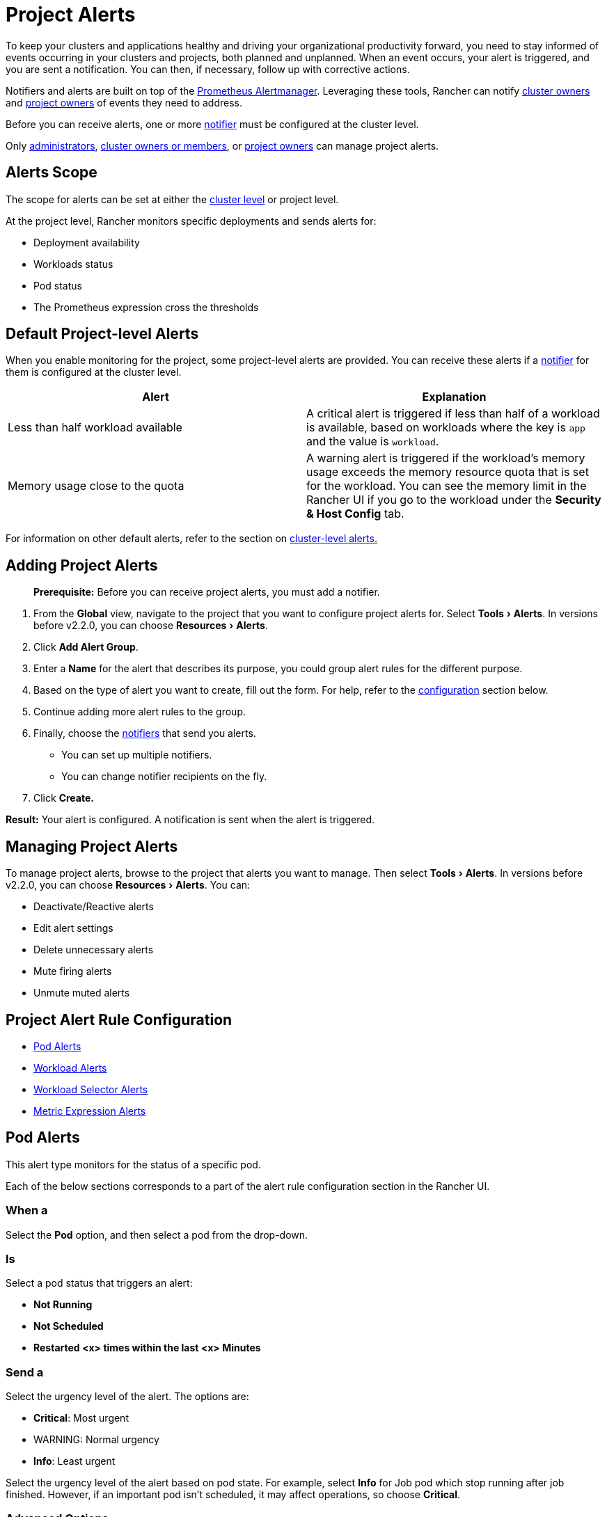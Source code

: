 = Project Alerts
:experimental:

To keep your clusters and applications healthy and driving your organizational productivity forward, you need to stay informed of events occurring in your clusters and projects, both planned and unplanned. When an event occurs, your alert is triggered, and you are sent a notification. You can then, if necessary, follow up with corrective actions.

Notifiers and alerts are built on top of the https://prometheus.io/docs/alerting/alertmanager/[Prometheus Alertmanager]. Leveraging these tools, Rancher can notify link:../../how-to-guides/advanced-user-guides/authentication-permissions-and-global-configuration/manage-role-based-access-control-rbac/cluster-and-project-roles.adoc#cluster-roles[cluster owners] and link:../../how-to-guides/advanced-user-guides/authentication-permissions-and-global-configuration/manage-role-based-access-control-rbac/cluster-and-project-roles.adoc#project-roles[project owners] of events they need to address.

Before you can receive alerts, one or more xref:../../explanations/integrations-in-rancher/notifiers.adoc[notifier] must be configured at the cluster level.

Only xref:../../how-to-guides/advanced-user-guides/authentication-permissions-and-global-configuration/manage-role-based-access-control-rbac/global-permissions.adoc[administrators], link:../../how-to-guides/advanced-user-guides/authentication-permissions-and-global-configuration/manage-role-based-access-control-rbac/cluster-and-project-roles.adoc#cluster-roles[cluster owners or members], or link:../../how-to-guides/advanced-user-guides/authentication-permissions-and-global-configuration/manage-role-based-access-control-rbac/cluster-and-project-roles.adoc#project-roles[project owners] can manage project alerts.

== Alerts Scope

The scope for alerts can be set at either the xref:../../explanations/integrations-in-rancher/cluster-alerts/cluster-alerts.adoc[cluster level] or project level.

At the project level, Rancher monitors specific deployments and sends alerts for:

* Deployment availability
* Workloads status
* Pod status
* The Prometheus expression cross the thresholds

== Default Project-level Alerts

When you enable monitoring for the project, some project-level alerts are provided. You can receive these alerts if a xref:../../explanations/integrations-in-rancher/notifiers.adoc[notifier] for them is configured at the cluster level.

|===
| Alert | Explanation

| Less than half workload available
| A critical alert is triggered if less than half of a workload is available, based on workloads where the key is `app` and the value is `workload`.

| Memory usage close to the quota
| A warning alert is triggered if the workload's memory usage exceeds the memory resource quota that is set for the workload. You can see the memory limit in the Rancher UI if you go to the workload under the *Security & Host Config* tab.
|===

For information on other default alerts, refer to the section on xref:../../explanations/integrations-in-rancher/cluster-alerts/default-alerts.adoc[cluster-level alerts.]

== Adding Project Alerts

____
*Prerequisite:* Before you can receive project alerts, you must add a notifier.
____

. From the *Global* view, navigate to the project that you want to configure project alerts for. Select menu:Tools[Alerts]. In versions before v2.2.0, you can choose menu:Resources[Alerts].
. Click *Add Alert Group*.
. Enter a *Name* for the alert that describes its purpose, you could group alert rules for the different purpose.
. Based on the type of alert you want to create, fill out the form. For help, refer to the <<project-alert-rule-configuration,configuration>> section below.
. Continue adding more alert rules to the group.
. Finally, choose the xref:../../explanations/integrations-in-rancher/notifiers.adoc[notifiers] that send you alerts.
 ** You can set up multiple notifiers.
 ** You can change notifier recipients on the fly.
. Click *Create.*

*Result:* Your alert is configured. A notification is sent when the alert is triggered.

== Managing Project Alerts

To manage project alerts, browse to the project that alerts you want to manage. Then select menu:Tools[Alerts]. In versions before v2.2.0, you can choose menu:Resources[Alerts]. You can:

* Deactivate/Reactive alerts
* Edit alert settings
* Delete unnecessary alerts
* Mute firing alerts
* Unmute muted alerts

== Project Alert Rule Configuration

* <<pod-alerts,Pod Alerts>>
* <<workload-alerts,Workload Alerts>>
* <<workload-selector-alerts,Workload Selector Alerts>>
* <<metric-expression-alerts,Metric Expression Alerts>>

== Pod Alerts

This alert type monitors for the status of a specific pod.

Each of the below sections corresponds to a part of the alert rule configuration section in the Rancher UI.

=== When a

Select the *Pod* option, and then select a pod from the drop-down.

=== Is

Select a pod status that triggers an alert:

* *Not Running*
* *Not Scheduled*
* *Restarted <x> times within the last <x> Minutes*

=== Send a

Select the urgency level of the alert. The options are:

* *Critical*: Most urgent
* WARNING: Normal urgency
* *Info*: Least urgent

Select the urgency level of the alert based on pod state. For example, select *Info* for Job pod which stop running after job finished. However, if an important pod isn't scheduled, it may affect operations, so choose *Critical*.

=== Advanced Options

By default, the below options will apply to all alert rules within the group.

You can disable these advanced options when configuring a specific rule.

* *Group Wait Time*: How long to wait to buffer alerts of the same group before sending initially, default to 30 seconds.
* *Group Interval Time*: How long to wait before sending an alert that has been added to a group which contains already fired alerts, default to 30 seconds.
* *Repeat Wait Time*: How long to wait before sending an alert that has been added to a group which contains already fired alerts, default to 1 hour.

== Workload Alerts

This alert type monitors for the availability of a workload.

Each of the below sections corresponds to a part of the alert rule configuration section in the Rancher UI.

=== When a

Choose the *Workload* option. Then choose a workload from the drop-down.

=== Is

Choose an availability percentage using the slider. The alert is triggered when the workload's availability on your cluster nodes drops below the set percentage.

=== Send a

Select the urgency level of the alert.

* *Critical*: Most urgent
* WARNING: Normal urgency
* *Info*: Least urgent

Select the urgency level of the alert based on the percentage you choose and the importance of the workload.

=== Advanced Options

By default, the below options will apply to all alert rules within the group.

You can disable these advanced options when configuring a specific rule.

* *Group Wait Time*: How long to wait to buffer alerts of the same group before sending initially, default to 30 seconds.
* *Group Interval Time*: How long to wait before sending an alert that has been added to a group which contains already fired alerts, default to 30 seconds.
* *Repeat Wait Time*: How long to wait before sending an alert that has been added to a group which contains already fired alerts, default to 1 hour.

== Workload Selector Alerts

This alert type monitors for the availability of all workloads marked with tags that you've specified.

Each of the below sections corresponds to a part of the alert rule configuration section in the Rancher UI.

=== When a

Select the *Workload Selector* option, and then click *Add Selector* to enter the key value pair for a label. If one of the workloads drops below your specifications, an alert is triggered. This label should be applied to one or more of your workloads.

=== Is

Choose an availability percentage using the slider. The alert is triggered when the workload's availability on your cluster nodes drops below the set percentage.

=== Send a

Select the urgency level of the alert.

* *Critical*: Most urgent
* WARNING: Normal urgency
* *Info*: Least urgent

Select the urgency level of the alert based on the percentage you choose and the importance of the workload.

=== Advanced Options

By default, the below options will apply to all alert rules within the group.

You can disable these advanced options when configuring a specific rule.

* *Group Wait Time*: How long to wait to buffer alerts of the same group before sending initially, default to 30 seconds.
* *Group Interval Time*: How long to wait before sending an alert that has been added to a group which contains already fired alerts, default to 30 seconds.
* *Repeat Wait Time*: How long to wait before sending an alert that has been added to a group which contains already fired alerts, default to 1 hour.

== Metric Expression Alerts

_Available as of v2.2.4_

If you enable link:rancher-project-tools.adoc#monitoring[project monitoring], this alert type monitors for the overload from Prometheus expression querying.

Each of the below sections corresponds to a part of the alert rule configuration section in the Rancher UI.

=== When A

Input or select an *Expression*. The dropdown shows the original metrics from Prometheus, including:

* https://github.com/google/cadvisor[*Container*]
* https://github.com/kubernetes/kube-state-metrics[*Kubernetes Resources*]
* *Customize*
* https://grafana.com/docs/grafana/latest/setup-grafana/set-up-grafana-monitoring/[*Project Level Grafana*]
* *Project Level Prometheus*

=== Is

Choose a comparison.

* *Equal*: Trigger alert when expression value equal to the threshold.
* *Not Equal*: Trigger alert when expression value not equal to the threshold.
* *Greater Than*: Trigger alert when expression value greater than to threshold.
* *Less Than*: Trigger alert when expression value equal or less than the threshold.
* *Greater or Equal*: Trigger alert when expression value greater to equal to the threshold.
* *Less or Equal*: Trigger alert when expression value less or equal to the threshold.

If applicable, choose a comparison value or a threshold for the alert to be triggered.

=== For

Select a duration for a trigger alert when the expression value crosses the threshold longer than the configured duration.

=== Send a

Select the urgency level of the alert.

* *Critical*: Most urgent
* WARNING: Normal urgency
* *Info*: Least urgent

Select the urgency level of the alert based on its impact on operations. For example, an alert triggered when a expression for container memory close to the limit raises above 60% deems an urgency of *Info*, but raised about 95% deems an urgency of *Critical*.

=== Advanced Options

By default, the below options will apply to all alert rules within the group. You can disable these advanced options when configuring a specific rule.

* *Group Wait Time*: How long to wait to buffer alerts of the same group before sending initially, default to 30 seconds.
* *Group Interval Time*: How long to wait before sending an alert that has been added to a group which contains already fired alerts, default to 30 seconds.
* *Repeat Wait Time*: How long to wait before sending an alert that has been added to a group which contains already fired alerts, default to 1 hour.
